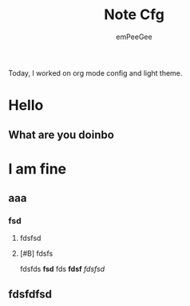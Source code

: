 #+title: Note Cfg
#+author: emPeeGee

Today, I worked on org mode config and light theme.
* Hello
** What are you doinbo
* I am fine
** aaa
*** fsd
**** fdsfsd
**** [#B] fdsfs

fdsfds
*fsd*
fds
*fdsf*
/fdsfsd/
** fdsfdfsd
